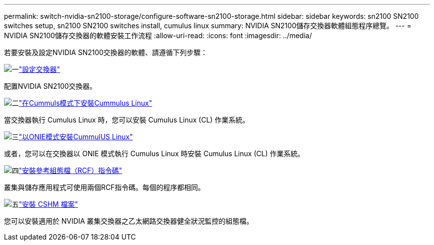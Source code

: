 ---
permalink: switch-nvidia-sn2100-storage/configure-software-sn2100-storage.html 
sidebar: sidebar 
keywords: sn2100 SN2100 switches setup, sn2100 SN2100 switches install, cumulus linux 
summary: NVIDIA SN2100儲存交換器軟體組態程序總覽。 
---
= NVIDIA SN2100儲存交換器的軟體安裝工作流程
:allow-uri-read: 
:icons: font
:imagesdir: ../media/


[role="lead"]
若要安裝及設定NVIDIA SN2100交換器的軟體、請遵循下列步驟：

.image:https://raw.githubusercontent.com/NetAppDocs/common/main/media/number-1.png["一"]link:configure-sn2100-storage.html["設定交換器"]
[role="quick-margin-para"]
配置NVIDIA SN2100交換器。

.image:https://raw.githubusercontent.com/NetAppDocs/common/main/media/number-2.png["二"]link:install-cumulus-mode-sn2100-storage.html["在Cummuls模式下安裝Cummulus Linux"]
[role="quick-margin-para"]
當交換器執行 Cumulus Linux 時，您可以安裝 Cumulus Linux (CL) 作業系統。

.image:https://raw.githubusercontent.com/NetAppDocs/common/main/media/number-3.png["三"]link:install-onie-mode-sn2100-storage.html["以ONIE模式安裝CummulUS Linux"]
[role="quick-margin-para"]
或者，您可以在交換器以 ONIE 模式執行 Cumulus Linux 時安裝 Cumulus Linux (CL) 作業系統。

.image:https://raw.githubusercontent.com/NetAppDocs/common/main/media/number-4.png["四"]link:install-rcf-sn2100-storage.html["安裝參考組態檔（RCF）指令碼"]
[role="quick-margin-para"]
叢集與儲存應用程式可使用兩個RCF指令碼。每個的程序都相同。

.image:https://raw.githubusercontent.com/NetAppDocs/common/main/media/number-5.png["五"]link:setup-install-cshm-file.html["安裝 CSHM 檔案"]
[role="quick-margin-para"]
您可以安裝適用於 NVIDIA 叢集交換器之乙太網路交換器健全狀況監控的組態檔。
